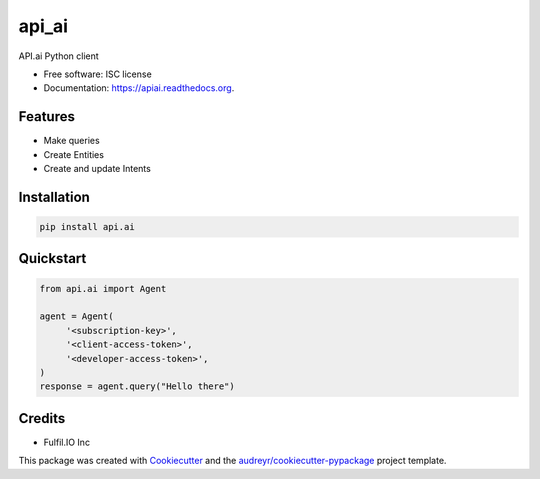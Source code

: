 ===============================
api_ai
===============================

.. image:: https://img.shields.io/pypi/v/api_ai.svg
        :target: https://pypi.python.org/pypi/api_ai

.. image:: https://img.shields.io/travis/fulfilio/api_ai.svg
        :target: https://travis-ci.org/fulfilio/api_ai

.. image:: https://readthedocs.org/projects/apiai/badge/?version=latest
        :target: https://readthedocs.org/projects/apiai/?badge=latest
        :alt: Documentation Status


API.ai Python client

* Free software: ISC license
* Documentation: https://apiai.readthedocs.org.

Features
--------

* Make queries
* Create Entities
* Create and update Intents


Installation
------------

.. code-block:: sh

   pip install api.ai


Quickstart
----------

.. code-block:: python

   from api.ai import Agent

   agent = Agent(
        '<subscription-key>',
        '<client-access-token>',
        '<developer-access-token>',
   )
   response = agent.query("Hello there")


Credits
---------

* Fulfil.IO Inc

This package was created with Cookiecutter_ and the `audreyr/cookiecutter-pypackage`_ project template.

.. _Cookiecutter: https://github.com/audreyr/cookiecutter
.. _`audreyr/cookiecutter-pypackage`: https://github.com/audreyr/cookiecutter-pypackage
